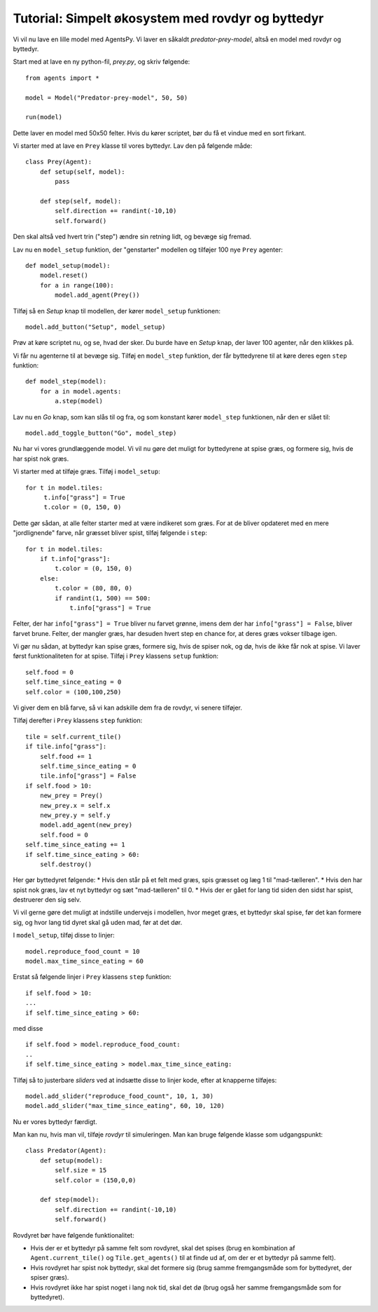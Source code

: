 Tutorial: Simpelt økosystem med rovdyr og byttedyr
==================================================

Vi vil nu lave en lille model med AgentsPy. Vi laver en såkaldt *predator-prey-model*, altså en model med rovdyr og byttedyr.

Start med at lave en ny python-fil, `prey.py`, og skriv følgende:
::

   from agents import *

   model = Model("Predator-prey-model", 50, 50)

   run(model)

Dette laver en model med 50x50 felter. Hvis du kører scriptet, bør du få et vindue med en sort firkant.

Vi starter med at lave en ``Prey`` klasse til vores byttedyr. Lav den på følgende måde:
::

   class Prey(Agent):
       def setup(self, model):
           pass

       def step(self, model):
           self.direction += randint(-10,10)
           self.forward()

Den skal altså ved hvert trin ("step") ændre sin retning lidt, og bevæge sig fremad.

Lav nu en ``model_setup`` funktion, der "genstarter" modellen og tilføjer 100 nye ``Prey`` agenter:
::

   def model_setup(model):
       model.reset()
       for a in range(100):
           model.add_agent(Prey())

Tilføj så en *Setup* knap til modellen, der kører ``model_setup`` funktionen:
::

   model.add_button("Setup", model_setup)

Prøv at køre scriptet nu, og se, hvad der sker. Du burde have en *Setup* knap, der laver 100 agenter, når den klikkes på.

Vi får nu agenterne til at bevæge sig. Tilføj en ``model_step`` funktion, der får byttedyrene til at køre deres egen ``step`` funktion:
::

   def model_step(model):
       for a in model.agents:
           a.step(model)

Lav nu en *Go* knap, som kan slås til og fra, og som konstant kører ``model_step`` funktionen, når den er slået til:
::

   model.add_toggle_button("Go", model_step)

Nu har vi vores grundlæggende model. Vi vil nu gøre det muligt for byttedyrene at spise græs, og formere sig, hvis de har spist nok græs.

Vi starter med at tilføje græs. Tilføj i ``model_setup``:
::

   for t in model.tiles:
        t.info["grass"] = True
        t.color = (0, 150, 0)

Dette gør sådan, at alle felter starter med at være indikeret som græs. For at de bliver opdateret med en mere "jordlignende" farve, når græsset bliver spist, tilføj følgende i ``step``:
::

   for t in model.tiles:
       if t.info["grass"]:
           t.color = (0, 150, 0)
       else:
           t.color = (80, 80, 0)
           if randint(1, 500) == 500:
               t.info["grass"] = True

Felter, der har ``info["grass"] = True`` bliver nu farvet grønne, imens dem der har ``info["grass"] = False``, bliver farvet brune. Felter, der mangler græs, har desuden hvert step en chance for, at deres græs vokser tilbage igen.

Vi gør nu sådan, at byttedyr kan spise græs, formere sig, hvis de spiser nok, og dø, hvis de ikke får nok at spise. Vi laver først funktionaliteten for at spise. Tilføj i ``Prey`` klassens  ``setup`` funktion:
::

   self.food = 0
   self.time_since_eating = 0
   self.color = (100,100,250)

Vi giver dem en blå farve, så vi kan adskille dem fra de rovdyr, vi senere tilføjer.

Tilføj derefter i ``Prey`` klassens ``step`` funktion:
::

   tile = self.current_tile()
   if tile.info["grass"]:
       self.food += 1
       self.time_since_eating = 0
       tile.info["grass"] = False
   if self.food > 10:
       new_prey = Prey()
       new_prey.x = self.x
       new_prey.y = self.y
       model.add_agent(new_prey)
       self.food = 0
   self.time_since_eating += 1
   if self.time_since_eating > 60:
       self.destroy()

Her gør byttedyret følgende:
* Hvis den står på et felt med græs, spis græsset og læg 1 til "mad-tælleren".
* Hvis den har spist nok græs, lav et nyt byttedyr og sæt "mad-tælleren" til 0.
* Hvis der er gået for lang tid siden den sidst har spist, destruerer den sig selv.

Vi vil gerne gøre det muligt at indstille undervejs i modellen, hvor meget græs, et byttedyr skal spise, før det kan formere sig, og hvor lang tid dyret skal gå uden mad, før at det dør.

I ``model_setup``, tilføj disse to linjer:
::

   model.reproduce_food_count = 10
   model.max_time_since_eating = 60

Erstat så følgende linjer i ``Prey`` klassens ``step`` funktion:
::

   if self.food > 10:
   ...
   if self.time_since_eating > 60:

med disse
::

   if self.food > model.reproduce_food_count:
   ..
   if self.time_since_eating > model.max_time_since_eating:

Tilføj så to justerbare *sliders* ved at indsætte disse to linjer kode, efter at knapperne tilføjes:
::

   model.add_slider("reproduce_food_count", 10, 1, 30)
   model.add_slider("max_time_since_eating", 60, 10, 120)

Nu er vores byttedyr færdigt.

Man kan nu, hvis man vil, tilføje *rovdyr* til simuleringen. Man kan bruge følgende klasse som udgangspunkt:
::

   class Predator(Agent):
       def setup(model):
           self.size = 15
           self.color = (150,0,0)

       def step(model):
           self.direction += randint(-10,10)
           self.forward()

Rovdyret bør have følgende funktionalitet:

* Hvis der er et byttedyr på samme felt som rovdyret, skal det spises (brug en kombination af ``Agent.current_tile()`` og ``Tile.get_agents()`` til at finde ud af, om der er et byttedyr på samme felt).
* Hvis rovdyret har spist nok byttedyr, skal det formere sig (brug samme fremgangsmåde som for byttedyret, der spiser græs).
* Hvis rovdyret ikke har spist noget i lang nok tid, skal det dø (brug også her samme fremgangsmåde som for byttedyret).

